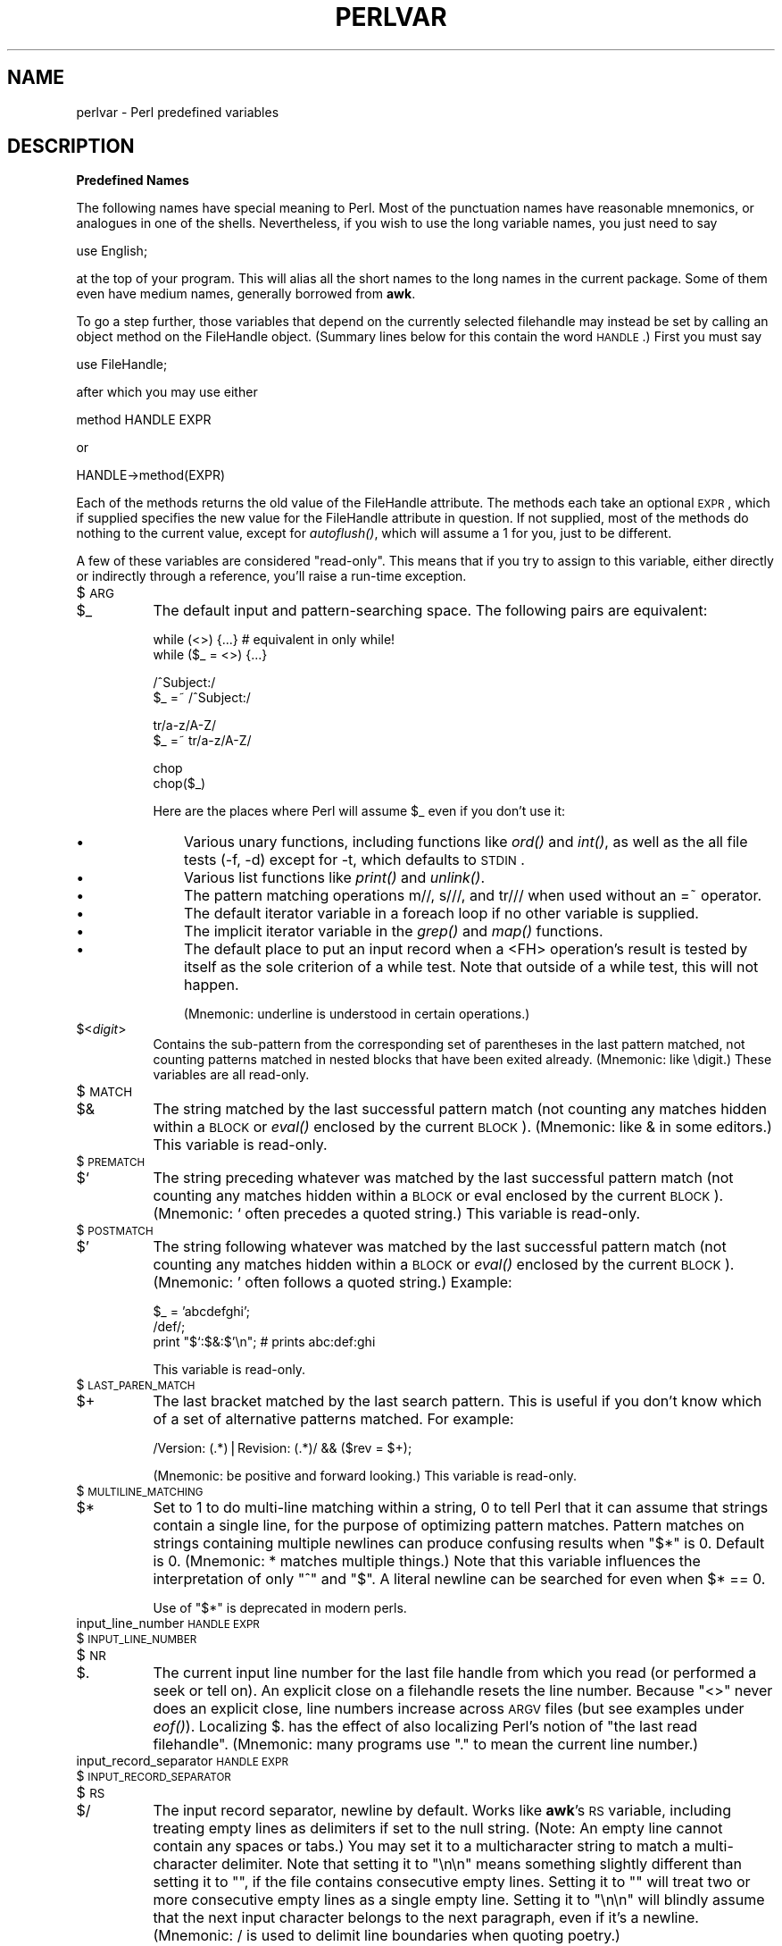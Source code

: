 .rn '' }`
''' $RCSfile$$Revision$$Date$
'''
''' $Log$
'''
.de Sh
.br
.if t .Sp
.ne 5
.PP
\fB\\$1\fR
.PP
..
.de Sp
.if t .sp .5v
.if n .sp
..
.de Ip
.br
.ie \\n(.$>=3 .ne \\$3
.el .ne 3
.IP "\\$1" \\$2
..
.de Vb
.ft CW
.nf
.ne \\$1
..
.de Ve
.ft R

.fi
..
'''
'''
'''     Set up \*(-- to give an unbreakable dash;
'''     string Tr holds user defined translation string.
'''     Bell System Logo is used as a dummy character.
'''
.tr \(*W-|\(bv\*(Tr
.ie n \{\
.ds -- \(*W-
.ds PI pi
.if (\n(.H=4u)&(1m=24u) .ds -- \(*W\h'-12u'\(*W\h'-12u'-\" diablo 10 pitch
.if (\n(.H=4u)&(1m=20u) .ds -- \(*W\h'-12u'\(*W\h'-8u'-\" diablo 12 pitch
.ds L" ""
.ds R" ""
.ds L' '
.ds R' '
'br\}
.el\{\
.ds -- \(em\|
.tr \*(Tr
.ds L" ``
.ds R" ''
.ds L' `
.ds R' '
.ds PI \(*p
'br\}
.\"	If the F register is turned on, we'll generate
.\"	index entries out stderr for the following things:
.\"		TH	Title 
.\"		SH	Header
.\"		Sh	Subsection 
.\"		Ip	Item
.\"		X<>	Xref  (embedded
.\"	Of course, you have to process the output yourself
.\"	in some meaninful fashion.
.if \nF \{
.de IX
.tm Index:\\$1\t\\n%\t"\\$2"
..
.nr % 0
.rr F
.\}
.TH PERLVAR 1 "perl 5.003, patch 93" "21/Feb/97" "Perl Programmers Reference Guide"
.IX Title "PERLVAR 1"
.UC
.IX Name "perlvar - Perl predefined variables"
.if n .hy 0
.if n .na
.ds C+ C\v'-.1v'\h'-1p'\s-2+\h'-1p'+\s0\v'.1v'\h'-1p'
.de CQ          \" put $1 in typewriter font
.ft CW
'if n "\c
'if t \\&\\$1\c
'if n \\&\\$1\c
'if n \&"
\\&\\$2 \\$3 \\$4 \\$5 \\$6 \\$7
'.ft R
..
.\" @(#)ms.acc 1.5 88/02/08 SMI; from UCB 4.2
.	\" AM - accent mark definitions
.bd B 3
.	\" fudge factors for nroff and troff
.if n \{\
.	ds #H 0
.	ds #V .8m
.	ds #F .3m
.	ds #[ \f1
.	ds #] \fP
.\}
.if t \{\
.	ds #H ((1u-(\\\\n(.fu%2u))*.13m)
.	ds #V .6m
.	ds #F 0
.	ds #[ \&
.	ds #] \&
.\}
.	\" simple accents for nroff and troff
.if n \{\
.	ds ' \&
.	ds ` \&
.	ds ^ \&
.	ds , \&
.	ds ~ ~
.	ds ? ?
.	ds ! !
.	ds /
.	ds q
.\}
.if t \{\
.	ds ' \\k:\h'-(\\n(.wu*8/10-\*(#H)'\'\h"|\\n:u"
.	ds ` \\k:\h'-(\\n(.wu*8/10-\*(#H)'\`\h'|\\n:u'
.	ds ^ \\k:\h'-(\\n(.wu*10/11-\*(#H)'^\h'|\\n:u'
.	ds , \\k:\h'-(\\n(.wu*8/10)',\h'|\\n:u'
.	ds ~ \\k:\h'-(\\n(.wu-\*(#H-.1m)'~\h'|\\n:u'
.	ds ? \s-2c\h'-\w'c'u*7/10'\u\h'\*(#H'\zi\d\s+2\h'\w'c'u*8/10'
.	ds ! \s-2\(or\s+2\h'-\w'\(or'u'\v'-.8m'.\v'.8m'
.	ds / \\k:\h'-(\\n(.wu*8/10-\*(#H)'\z\(sl\h'|\\n:u'
.	ds q o\h'-\w'o'u*8/10'\s-4\v'.4m'\z\(*i\v'-.4m'\s+4\h'\w'o'u*8/10'
.\}
.	\" troff and (daisy-wheel) nroff accents
.ds : \\k:\h'-(\\n(.wu*8/10-\*(#H+.1m+\*(#F)'\v'-\*(#V'\z.\h'.2m+\*(#F'.\h'|\\n:u'\v'\*(#V'
.ds 8 \h'\*(#H'\(*b\h'-\*(#H'
.ds v \\k:\h'-(\\n(.wu*9/10-\*(#H)'\v'-\*(#V'\*(#[\s-4v\s0\v'\*(#V'\h'|\\n:u'\*(#]
.ds _ \\k:\h'-(\\n(.wu*9/10-\*(#H+(\*(#F*2/3))'\v'-.4m'\z\(hy\v'.4m'\h'|\\n:u'
.ds . \\k:\h'-(\\n(.wu*8/10)'\v'\*(#V*4/10'\z.\v'-\*(#V*4/10'\h'|\\n:u'
.ds 3 \*(#[\v'.2m'\s-2\&3\s0\v'-.2m'\*(#]
.ds o \\k:\h'-(\\n(.wu+\w'\(de'u-\*(#H)/2u'\v'-.3n'\*(#[\z\(de\v'.3n'\h'|\\n:u'\*(#]
.ds d- \h'\*(#H'\(pd\h'-\w'~'u'\v'-.25m'\f2\(hy\fP\v'.25m'\h'-\*(#H'
.ds D- D\\k:\h'-\w'D'u'\v'-.11m'\z\(hy\v'.11m'\h'|\\n:u'
.ds th \*(#[\v'.3m'\s+1I\s-1\v'-.3m'\h'-(\w'I'u*2/3)'\s-1o\s+1\*(#]
.ds Th \*(#[\s+2I\s-2\h'-\w'I'u*3/5'\v'-.3m'o\v'.3m'\*(#]
.ds ae a\h'-(\w'a'u*4/10)'e
.ds Ae A\h'-(\w'A'u*4/10)'E
.ds oe o\h'-(\w'o'u*4/10)'e
.ds Oe O\h'-(\w'O'u*4/10)'E
.	\" corrections for vroff
.if v .ds ~ \\k:\h'-(\\n(.wu*9/10-\*(#H)'\s-2\u~\d\s+2\h'|\\n:u'
.if v .ds ^ \\k:\h'-(\\n(.wu*10/11-\*(#H)'\v'-.4m'^\v'.4m'\h'|\\n:u'
.	\" for low resolution devices (crt and lpr)
.if \n(.H>23 .if \n(.V>19 \
\{\
.	ds : e
.	ds 8 ss
.	ds v \h'-1'\o'\(aa\(ga'
.	ds _ \h'-1'^
.	ds . \h'-1'.
.	ds 3 3
.	ds o a
.	ds d- d\h'-1'\(ga
.	ds D- D\h'-1'\(hy
.	ds th \o'bp'
.	ds Th \o'LP'
.	ds ae ae
.	ds Ae AE
.	ds oe oe
.	ds Oe OE
.\}
.rm #[ #] #H #V #F C
.SH "NAME"
.IX Header "NAME"
perlvar \- Perl predefined variables
.SH "DESCRIPTION"
.IX Header "DESCRIPTION"
.Sh "Predefined Names"
.IX Subsection "Predefined Names"
The following names have special meaning to Perl.  Most of the
punctuation names have reasonable mnemonics, or analogues in one of
the shells.  Nevertheless, if you wish to use the long variable names,
you just need to say
.PP
.Vb 1
\&    use English;
.Ve
at the top of your program.  This will alias all the short names to the
long names in the current package.  Some of them even have medium names,
generally borrowed from \fBawk\fR.
.PP
To go a step further, those variables that depend on the currently
selected filehandle may instead be set by calling an object method on
the FileHandle object.  (Summary lines below for this contain the word
\s-1HANDLE\s0.)  First you must say
.PP
.Vb 1
\&    use FileHandle;
.Ve
after which you may use either
.PP
.Vb 1
\&    method HANDLE EXPR
.Ve
or
.PP
.Vb 1
\&    HANDLE->method(EXPR)
.Ve
Each of the methods returns the old value of the FileHandle attribute.
The methods each take an optional \s-1EXPR\s0, which if supplied specifies the
new value for the FileHandle attribute in question.  If not supplied,
most of the methods do nothing to the current value, except for
\fIautoflush()\fR, which will assume a 1 for you, just to be different.
.PP
A few of these variables are considered \*(L"read-only\*(R".  This means that if
you try to assign to this variable, either directly or indirectly through
a reference, you'll raise a run-time exception.
.Ip "$\s-1ARG\s0" 8
.IX Item "$\s-1ARG\s0"
.Ip "$_" 8
.IX Item "$_"
The default input and pattern-searching space.  The following pairs are
equivalent:
.Sp
.Vb 2
\&    while (<>) {...}    # equivalent in only while!
\&    while ($_ = <>) {...}
.Ve
.Vb 2
\&    /^Subject:/
\&    $_ =~ /^Subject:/
.Ve
.Vb 2
\&    tr/a-z/A-Z/
\&    $_ =~ tr/a-z/A-Z/
.Ve
.Vb 2
\&    chop
\&    chop($_)
.Ve
Here are the places where Perl will assume \f(CW$_\fR even if you 
don't use it:
.Ip "\(bu" 11
.IX Item "\(bu"
Various unary functions, including functions like \fIord()\fR and \fIint()\fR, as well
as the all file tests (\f(CW-f\fR, \f(CW-d\fR) except for \f(CW-t\fR, which defaults to
\s-1STDIN\s0.
.Ip "\(bu" 11
.IX Item "\(bu"
Various list functions like \fIprint()\fR and \fIunlink()\fR.
.Ip "\(bu" 11
.IX Item "\(bu"
The pattern matching operations \f(CWm//\fR, \f(CWs///\fR, and \f(CWtr///\fR when used
without an \f(CW=~\fR operator.
.Ip "\(bu " 11
.IX Item "\(bu "
The default iterator variable in a \f(CWforeach\fR loop if no other
variable is supplied.
.Ip "\(bu " 11
.IX Item "\(bu "
The implicit iterator variable in the \fIgrep()\fR and \fImap()\fR functions.
.Ip "\(bu " 11
.IX Item "\(bu "
The default place to put an input record when a \f(CW<FH>\fR
operation's result is tested by itself as the sole criterion of a \f(CWwhile\fR
test.  Note that outside of a \f(CWwhile\fR test, this will not happen.
.Sp
(Mnemonic: underline is understood in certain operations.)
.Ip "$<\fIdigit\fR>" 8
.IX Item "$<\fIdigit\fR>"
Contains the sub-pattern from the corresponding set of parentheses in
the last pattern matched, not counting patterns matched in nested
blocks that have been exited already.  (Mnemonic: like \edigit.)
These variables are all read-only.
.Ip "$\s-1MATCH\s0" 8
.IX Item "$\s-1MATCH\s0"
.Ip "$&" 8
.IX Item "$&"
The string matched by the last successful pattern match (not counting
any matches hidden within a \s-1BLOCK\s0 or \fIeval()\fR enclosed by the current
\s-1BLOCK\s0).  (Mnemonic: like & in some editors.)  This variable is read-only.
.Ip "$\s-1PREMATCH\s0" 8
.IX Item "$\s-1PREMATCH\s0"
.Ip "$`" 8
.IX Item "$`"
The string preceding whatever was matched by the last successful
pattern match (not counting any matches hidden within a \s-1BLOCK\s0 or eval
enclosed by the current \s-1BLOCK\s0).  (Mnemonic: \f(CW`\fR often precedes a quoted
string.)  This variable is read-only.
.Ip "$\s-1POSTMATCH\s0" 8
.IX Item "$\s-1POSTMATCH\s0"
.Ip "$\*(R'" 8
.IX Item "$\*(R'"
The string following whatever was matched by the last successful
pattern match (not counting any matches hidden within a \s-1BLOCK\s0 or \fIeval()\fR
enclosed by the current \s-1BLOCK\s0).  (Mnemonic: \f(CW'\fR often follows a quoted
string.)  Example:
.Sp
.Vb 3
\&    $_ = 'abcdefghi';
\&    /def/;
\&    print "$`:$&:$'\en";         # prints abc:def:ghi
.Ve
This variable is read-only.
.Ip "$\s-1LAST_PAREN_MATCH\s0" 8
.IX Item "$\s-1LAST_PAREN_MATCH\s0"
.Ip "$+" 8
.IX Item "$+"
The last bracket matched by the last search pattern.  This is useful if
you don't know which of a set of alternative patterns matched.  For
example:
.Sp
.Vb 1
\&    /Version: (.*)|Revision: (.*)/ && ($rev = $+);
.Ve
(Mnemonic: be positive and forward looking.)
This variable is read-only.
.Ip "$\s-1MULTILINE_MATCHING\s0" 8
.IX Item "$\s-1MULTILINE_MATCHING\s0"
.Ip "$*" 8
.IX Item "$*"
Set to 1 to do multi-line matching within a string, 0 to tell Perl
that it can assume that strings contain a single line, for the purpose
of optimizing pattern matches.  Pattern matches on strings containing
multiple newlines can produce confusing results when \*(L"\f(CW$*\fR\*(R" is 0.  Default
is 0.  (Mnemonic: * matches multiple things.)  Note that this variable
influences the interpretation of only \*(L"\f(CW^\fR\*(R" and \*(L"\f(CW$\fR\*(R".  A literal newline can
be searched for even when \f(CW$* == 0\fR.
.Sp
Use of \*(L"\f(CW$*\fR\*(R" is deprecated in modern perls.
.Ip "input_line_number \s-1HANDLE\s0 \s-1EXPR\s0" 8
.IX Item "input_line_number \s-1HANDLE\s0 \s-1EXPR\s0"
.Ip "$\s-1INPUT_LINE_NUMBER\s0" 8
.IX Item "$\s-1INPUT_LINE_NUMBER\s0"
.Ip "$\s-1NR\s0" 8
.IX Item "$\s-1NR\s0"
.Ip "$." 8
.IX Item "$."
The current input line number for the last file handle from
which you read (or performed a \f(CWseek\fR or \f(CWtell\fR on).  An
explicit close on a filehandle resets the line number.  Because
\*(L"\f(CW<>\fR\*(R" never does an explicit close, line numbers increase
across \s-1ARGV\s0 files (but see examples under \fIeof()\fR).  Localizing \f(CW$.\fR has
the effect of also localizing Perl's notion of \*(L"the last read
filehandle\*(R".  (Mnemonic: many programs use \*(L".\*(R" to mean the current line
number.)
.Ip "input_record_separator \s-1HANDLE\s0 \s-1EXPR\s0" 8
.IX Item "input_record_separator \s-1HANDLE\s0 \s-1EXPR\s0"
.Ip "$\s-1INPUT_RECORD_SEPARATOR\s0" 8
.IX Item "$\s-1INPUT_RECORD_SEPARATOR\s0"
.Ip "$\s-1RS\s0" 8
.IX Item "$\s-1RS\s0"
.Ip "$/" 8
.IX Item "$/"
The input record separator, newline by default.  Works like \fBawk\fR's \s-1RS\s0
variable, including treating empty lines as delimiters if set to the
null string.  (Note:  An empty line cannot contain any spaces or
tabs.) You may set it to a multicharacter string to match a
multi-character delimiter.  Note that setting it to \f(CW"\en\en"\fR means
something slightly different than setting it to \f(CW""\fR, if the file
contains consecutive empty lines.  Setting it to \f(CW""\fR will treat two
or more consecutive empty lines as a single empty line.  Setting it to
\f(CW"\en\en"\fR will blindly assume that the next input character belongs to
the next paragraph, even if it's a newline.  (Mnemonic: / is used to
delimit line boundaries when quoting poetry.)
.Sp
.Vb 3
\&    undef $/;
\&    $_ = <FH>;          # whole file now here
\&    s/\en[ \et]+/ /g;
.Ve
.Ip "autoflush \s-1HANDLE\s0 \s-1EXPR\s0" 8
.IX Item "autoflush \s-1HANDLE\s0 \s-1EXPR\s0"
.Ip "$\s-1OUTPUT_AUTOFLUSH\s0" 8
.IX Item "$\s-1OUTPUT_AUTOFLUSH\s0"
.Ip "$|" 8
.IX Item "$|"
If set to nonzero, forces a flush after every write or print on the
currently selected output channel.  Default is 0 (regardless of whether
the channel is actually buffered by the system or not; \f(CW$|\fR tells you
only whether you've asked Perl explicitly to flush after each write). 
Note that \s-1STDOUT\s0 will typically be line buffered if output is to the
terminal and block buffered otherwise.  Setting this variable is useful
primarily when you are outputting to a pipe, such as when you are running
a Perl script under rsh and want to see the output as it's happening.  This
has no effect on input buffering.
(Mnemonic: when you want your pipes to be piping hot.)
.Ip "output_field_separator \s-1HANDLE\s0 \s-1EXPR\s0" 8
.IX Item "output_field_separator \s-1HANDLE\s0 \s-1EXPR\s0"
.Ip "$\s-1OUTPUT_FIELD_SEPARATOR\s0" 8
.IX Item "$\s-1OUTPUT_FIELD_SEPARATOR\s0"
.Ip "$\s-1OFS\s0" 8
.IX Item "$\s-1OFS\s0"
.Ip "$," 8
.IX Item "$,"
The output field separator for the print operator.  Ordinarily the
print operator simply prints out the comma-separated fields you
specify.  To get behavior more like \fBawk\fR, set this variable
as you would set \fBawk\fR's \s-1OFS\s0 variable to specify what is printed
between fields.  (Mnemonic: what is printed when there is a , in your
print statement.)
.Ip "output_record_separator \s-1HANDLE\s0 \s-1EXPR\s0" 8
.IX Item "output_record_separator \s-1HANDLE\s0 \s-1EXPR\s0"
.Ip "$\s-1OUTPUT_RECORD_SEPARATOR\s0" 8
.IX Item "$\s-1OUTPUT_RECORD_SEPARATOR\s0"
.Ip "$\s-1ORS\s0" 8
.IX Item "$\s-1ORS\s0"
.Ip "$\e" 8
.IX Item "$\e"
The output record separator for the print operator.  Ordinarily the
print operator simply prints out the comma-separated fields you
specify, with no trailing newline or record separator assumed.
To get behavior more like \fBawk\fR, set this variable as you would
set \fBawk\fR's \s-1ORS\s0 variable to specify what is printed at the end of the
print.  (Mnemonic: you set \*(L"\f(CW$\e\fR\*(R" instead of adding \en at the end of the
print.  Also, it's just like \f(CW$/\fR, but it's what you get \*(L"back\*(R" from
Perl.)
.Ip "$\s-1LIST_SEPARATOR\s0" 8
.IX Item "$\s-1LIST_SEPARATOR\s0"
.Ip "$\*(R"" 8
.IX Item "$\*(R""
This is like \*(L"\f(CW$,\fR\*(R" except that it applies to array values interpolated
into a double-quoted string (or similar interpreted string).  Default
is a space.  (Mnemonic: obvious, I think.)
.Ip "$\s-1SUBSCRIPT_SEPARATOR\s0" 8
.IX Item "$\s-1SUBSCRIPT_SEPARATOR\s0"
.Ip "$\s-1SUBSEP\s0" 8
.IX Item "$\s-1SUBSEP\s0"
.Ip "$;" 8
.IX Item "$;"
The subscript separator for multi-dimensional array emulation.  If you
refer to a hash element as
.Sp
.Vb 1
\&    $foo{$a,$b,$c}
.Ve
it really means
.Sp
.Vb 1
\&    $foo{join($;, $a, $b, $c)}
.Ve
But don't put
.Sp
.Vb 1
\&    @foo{$a,$b,$c}      # a slice--note the @
.Ve
which means
.Sp
.Vb 1
\&    ($foo{$a},$foo{$b},$foo{$c})
.Ve
Default is \*(L"\e034\*(R", the same as \s-1SUBSEP\s0 in \fBawk\fR.  Note that if your
keys contain binary data there might not be any safe value for \*(L"\f(CW$;\fR\*(R".
(Mnemonic: comma (the syntactic subscript separator) is a
semi-semicolon.  Yeah, I know, it's pretty lame, but \*(L"\f(CW$,\fR\*(R" is already
taken for something more important.)
.Sp
Consider using \*(L"real\*(R" multi-dimensional arrays.
.Ip "$\s-1OFMT\s0" 8
.IX Item "$\s-1OFMT\s0"
.Ip "$#" 8
.IX Item "$#"
The output format for printed numbers.  This variable is a half-hearted
attempt to emulate \fBawk\fR's \s-1OFMT\s0 variable.  There are times, however,
when \fBawk\fR and Perl have differing notions of what is in fact
numeric.  The initial value is %.\fIn\fRg, where \fIn\fR is the value
of the macro \s-1DBL_DIG\s0 from your system's \fIfloat.h\fR.  This is different from
\fBawk\fR's default \s-1OFMT\s0 setting of %.6g, so you need to set \*(L"\f(CW$#\fR\*(R"
explicitly to get \fBawk\fR's value.  (Mnemonic: # is the number sign.)
.Sp
Use of \*(L"\f(CW$#\fR\*(R" is deprecated.
.Ip "format_page_number \s-1HANDLE\s0 \s-1EXPR\s0" 8
.IX Item "format_page_number \s-1HANDLE\s0 \s-1EXPR\s0"
.Ip "$\s-1FORMAT_PAGE_NUMBER\s0" 8
.IX Item "$\s-1FORMAT_PAGE_NUMBER\s0"
.Ip "$%" 8
.IX Item "$%"
The current page number of the currently selected output channel.
(Mnemonic: % is page number in \fBnroff\fR.)
.Ip "format_lines_per_page \s-1HANDLE\s0 \s-1EXPR\s0" 8
.IX Item "format_lines_per_page \s-1HANDLE\s0 \s-1EXPR\s0"
.Ip "$\s-1FORMAT_LINES_PER_PAGE\s0" 8
.IX Item "$\s-1FORMAT_LINES_PER_PAGE\s0"
.Ip "$=" 8
.IX Item "$="
The current page length (printable lines) of the currently selected
output channel.  Default is 60.  (Mnemonic: = has horizontal lines.)
.Ip "format_lines_left \s-1HANDLE\s0 \s-1EXPR\s0" 8
.IX Item "format_lines_left \s-1HANDLE\s0 \s-1EXPR\s0"
.Ip "$\s-1FORMAT_LINES_LEFT\s0" 8
.IX Item "$\s-1FORMAT_LINES_LEFT\s0"
.Ip "$-" 8
.IX Item "$-"
The number of lines left on the page of the currently selected output
channel.  (Mnemonic: lines_on_page \- lines_printed.)
.Ip "format_name \s-1HANDLE\s0 \s-1EXPR\s0" 8
.IX Item "format_name \s-1HANDLE\s0 \s-1EXPR\s0"
.Ip "$\s-1FORMAT_NAME\s0" 8
.IX Item "$\s-1FORMAT_NAME\s0"
.Ip "$~" 8
.IX Item "$~"
The name of the current report format for the currently selected output
channel.  Default is name of the filehandle.  (Mnemonic: brother to
\*(L"\f(CW$^\fR\*(R".)
.Ip "format_top_name \s-1HANDLE\s0 \s-1EXPR\s0" 8
.IX Item "format_top_name \s-1HANDLE\s0 \s-1EXPR\s0"
.Ip "$\s-1FORMAT_TOP_NAME\s0" 8
.IX Item "$\s-1FORMAT_TOP_NAME\s0"
.Ip "$^" 8
.IX Item "$^"
The name of the current top-of-page format for the currently selected
output channel.  Default is name of the filehandle with _TOP
appended.  (Mnemonic: points to top of page.)
.Ip "format_line_break_characters \s-1HANDLE\s0 \s-1EXPR\s0" 8
.IX Item "format_line_break_characters \s-1HANDLE\s0 \s-1EXPR\s0"
.Ip "$\s-1FORMAT_LINE_BREAK_CHARACTERS\s0" 8
.IX Item "$\s-1FORMAT_LINE_BREAK_CHARACTERS\s0"
.Ip "$:" 8
.IX Item "$:"
The current set of characters after which a string may be broken to
fill continuation fields (starting with ^) in a format.  Default is 
\*(L"\ \en-\*(R", to break on whitespace or hyphens.  (Mnemonic: a \*(L"colon\*(R" in
poetry is a part of a line.)
.Ip "format_formfeed \s-1HANDLE\s0 \s-1EXPR\s0" 8
.IX Item "format_formfeed \s-1HANDLE\s0 \s-1EXPR\s0"
.Ip "$\s-1FORMAT_FORMFEED\s0" 8
.IX Item "$\s-1FORMAT_FORMFEED\s0"
.Ip "$^L" 8
.IX Item "$^L"
What formats output to perform a form feed.  Default is \ef.
.Ip "$\s-1ACCUMULATOR\s0" 8
.IX Item "$\s-1ACCUMULATOR\s0"
.Ip "$^A" 8
.IX Item "$^A"
The current value of the \fIwrite()\fR accumulator for \fIformat()\fR lines.  A format
contains \fIformline()\fR commands that put their result into \f(CW$^A\fR.  After
calling its format, \fIwrite()\fR prints out the contents of \f(CW$^A\fR and empties.
So you never actually see the contents of \f(CW$^A\fR unless you call
\fIformline()\fR yourself and then look at it.  See the \fIperlform\fR manpage and
the \f(CWformline()\fR entry in the \fIperlfunc\fR manpage.
.Ip "$\s-1CHILD_ERROR\s0" 8
.IX Item "$\s-1CHILD_ERROR\s0"
.Ip "$?" 8
.IX Item "$?"
The status returned by the last pipe close, back-tick (\f(CW``\fR) command,
or \fIsystem()\fR operator.  Note that this is the status word returned by
the \fIwait()\fR system call (or else is made up to look like it).  Thus,
the exit value of the subprocess is actually (\f(CW$? >> 8\fR), and
\f(CW$? & 255\fR gives which signal, if any, the process died from, and
whether there was a core dump.  (Mnemonic: similar to \fBsh\fR and
\fBksh\fR.)
.Sp
Note that if you have installed a signal handler for \f(CWSIGCHLD\fR, the
value of \f(CW$?\fR will usually be wrong outside that handler.
.Sp
Inside an \f(CWEND\fR subroutine \f(CW$?\fR contains the value that is going to be
given to \f(CWexit()\fR.  You can modify \f(CW$?\fR in an \f(CWEND\fR subroutine to
change the exit status of the script.
.Sp
Under \s-1VMS\s0, the pragma \f(CWuse vmsish 'status'\fR makes \f(CW$?\fR reflect the
actual \s-1VMS\s0 exit status, instead of the default emulation of \s-1POSIX\s0
status.
.Ip "$\s-1OS_ERROR\s0" 8
.IX Item "$\s-1OS_ERROR\s0"
.Ip "$\s-1ERRNO\s0" 8
.IX Item "$\s-1ERRNO\s0"
.Ip "$!" 8
.IX Item "$!"
If used in a numeric context, yields the current value of errno, with
all the usual caveats.  (This means that you shouldn't depend on the
value of \*(L"\f(CW$!\fR\*(R" to be anything in particular unless you've gotten a
specific error return indicating a system error.)  If used in a string
context, yields the corresponding system error string.  You can assign
to \*(L"\f(CW$!\fR\*(R" to set \fIerrno\fR if, for instance, you want \*(L"\f(CW$!\fR\*(R" to return the
string for error \fIn\fR, or you want to set the exit value for the \fIdie()\fR
operator.  (Mnemonic: What just went bang?)
.Ip "$\s-1EXTENDED_OS_ERROR\s0" 8
.IX Item "$\s-1EXTENDED_OS_ERROR\s0"
.Ip "$^E" 8
.IX Item "$^E"
More specific information about the last system error than that provided by
\f(CW$!\fR, if available.  (If not, it's just \f(CW$!\fR again, except under \s-1OS/2\s0.)
At the moment, this differs from \f(CW$!\fR under only \s-1VMS\s0 and \s-1OS/2\s0, where it
provides the \s-1VMS\s0 status value from the last system error, and \s-1OS/2\s0 error
code of the last call to \s-1OS/2\s0 \s-1API\s0 which was not directed via \s-1CRT\s0.  The
caveats mentioned in the description of \f(CW$!\fR apply here, too.
(Mnemonic: Extra error explanation.)
.Sp
Note that under \s-1OS/2\s0 \f(CW$!\fR and \f(CW$^E\fR do not track each other, so if an
\s-1OS/2-\s0specific call is performed, you may need to check both.
.Ip "$\s-1EVAL_ERROR\s0" 8
.IX Item "$\s-1EVAL_ERROR\s0"
.Ip "$@" 8
.IX Item "$@"
The Perl syntax error message from the last \fIeval()\fR command.  If null, the
last \fIeval()\fR parsed and executed correctly (although the operations you
invoked may have failed in the normal fashion).  (Mnemonic: Where was
the syntax error \*(L"at\*(R"?)
.Sp
Note that warning messages are not collected in this variable.  You can,
however, set up a routine to process warnings by setting \f(CW$SIG{__WARN__}\fR
below.
.Ip "$\s-1PROCESS_ID\s0" 8
.IX Item "$\s-1PROCESS_ID\s0"
.Ip "$\s-1PID\s0" 8
.IX Item "$\s-1PID\s0"
.Ip "$$" 8
.IX Item "$$"
The process number of the Perl running this script.  (Mnemonic: same
as shells.)
.Ip "$\s-1REAL_USER_ID\s0" 8
.IX Item "$\s-1REAL_USER_ID\s0"
.Ip "$\s-1UID\s0" 8
.IX Item "$\s-1UID\s0"
.Ip "$<" 8
.IX Item "$<"
The real uid of this process.  (Mnemonic: it's the uid you came \fI\s-1FROM\s0\fR,
if you're running setuid.)
.Ip "$\s-1EFFECTIVE_USER_ID\s0" 8
.IX Item "$\s-1EFFECTIVE_USER_ID\s0"
.Ip "$\s-1EUID\s0" 8
.IX Item "$\s-1EUID\s0"
.Ip "$>" 8
.IX Item "$>"
The effective uid of this process.  Example:
.Sp
.Vb 2
\&    $< = $>;            # set real to effective uid
\&    ($<,$>) = ($>,$<);  # swap real and effective uid
.Ve
(Mnemonic: it's the uid you went \fI\s-1TO\s0\fR, if you're running setuid.)  Note:
\*(L"\f(CW$<\fR\*(R" and \*(L"\f(CW$>\fR\*(R" can be swapped on only machines supporting \fIsetreuid()\fR.
.Ip "$\s-1REAL_GROUP_ID\s0" 8
.IX Item "$\s-1REAL_GROUP_ID\s0"
.Ip "$\s-1GID\s0" 8
.IX Item "$\s-1GID\s0"
.Ip "$(" 8
.IX Item "$("
The real gid of this process.  If you are on a machine that supports
membership in multiple groups simultaneously, gives a space separated
list of groups you are in.  The first number is the one returned by
\fIgetgid()\fR, and the subsequent ones by \fIgetgroups()\fR, one of which may be
the same as the first number.  (Mnemonic: parentheses are used to \fI\s-1GROUP\s0\fR
things.  The real gid is the group you \fI\s-1LEFT\s0\fR, if you're running setgid.)
.Ip "$\s-1EFFECTIVE_GROUP_ID\s0" 8
.IX Item "$\s-1EFFECTIVE_GROUP_ID\s0"
.Ip "$\s-1EGID\s0" 8
.IX Item "$\s-1EGID\s0"
.Ip "$)" 8
.IX Item "$)"
The effective gid of this process.  If you are on a machine that
supports membership in multiple groups simultaneously, gives a space
separated list of groups you are in.  The first number is the one
returned by \fIgetegid()\fR, and the subsequent ones by \fIgetgroups()\fR, one of
which may be the same as the first number.  (Mnemonic: parentheses are
used to \fI\s-1GROUP\s0\fR things.  The effective gid is the group that's \fI\s-1RIGHT\s0\fR for
you, if you're running setgid.)
.Sp
Note: \*(L"\f(CW$<\fR\*(R", \*(L"\f(CW$>\fR\*(R", \*(L"\f(CW$(\fR\*(R" and \*(L"\f(CW$)\fR\*(R" can be set only on
machines that support the corresponding \fIset[re][ug]id()\fR routine.  \*(L"\f(CW$(\fR\*(R"
and \*(L"\f(CW$)\fR\*(R" can be swapped on only machines supporting \fIsetregid()\fR.  Because
Perl doesn't currently use \fIinitgroups()\fR, you can't set your group vector to
multiple groups.
.Ip "$\s-1PROGRAM_NAME\s0" 8
.IX Item "$\s-1PROGRAM_NAME\s0"
.Ip "$0" 8
.IX Item "$0"
Contains the name of the file containing the Perl script being
executed.  Assigning to \*(L"\f(CW$0\fR\*(R" modifies the argument area that the \fIps\fR\|(1)
program sees.  This is more useful as a way of indicating the
current program state than it is for hiding the program you're running.
(Mnemonic: same as \fBsh\fR and \fBksh\fR.)
.Ip "$[" 8
.IX Item "$["
The index of the first element in an array, and of the first character
in a substring.  Default is 0, but you could set it to 1 to make
Perl behave more like \fBawk\fR (or Fortran) when subscripting and when
evaluating the \fIindex()\fR and \fIsubstr()\fR functions.  (Mnemonic: [ begins
subscripts.)
.Sp
As of Perl 5, assignment to \*(L"\f(CW$[\fR\*(R" is treated as a compiler directive,
and cannot influence the behavior of any other file.  Its use is
discouraged.
.Ip "$\s-1PERL_VERSION\s0" 8
.IX Item "$\s-1PERL_VERSION\s0"
.Ip "$]" 8
.IX Item "$]"
The string printed out when you say \f(CWperl -v\fR.
(This is currently \fI\s-1BROKEN\s0\fR).
It can be used to
determine at the beginning of a script whether the perl interpreter
executing the script is in the right range of versions.  If used in a
numeric context, returns the version + patchlevel / 1000.  Example:
.Sp
.Vb 5
\&    # see if getc is available
\&    ($version,$patchlevel) =
\&             $] =~ /(\ed+\e.\ed+).*\enPatch level: (\ed+)/;
\&    print STDERR "(No filename completion available.)\en"
\&             if $version * 1000 + $patchlevel < 2016;
.Ve
or, used numerically,
.Sp
.Vb 1
\&    warn "No checksumming!\en" if $] < 3.019;
.Ve
(Mnemonic: Is this version of perl in the right bracket?)
.Ip "$\s-1DEBUGGING\s0" 8
.IX Item "$\s-1DEBUGGING\s0"
.Ip "$^D" 8
.IX Item "$^D"
The current value of the debugging flags.  (Mnemonic: value of \fB\-D\fR
switch.)
.Ip "$\s-1SYSTEM_FD_MAX\s0" 8
.IX Item "$\s-1SYSTEM_FD_MAX\s0"
.Ip "$^F" 8
.IX Item "$^F"
The maximum system file descriptor, ordinarily 2.  System file
descriptors are passed to \fIexec()\fRed processes, while higher file
descriptors are not.  Also, during an \fIopen()\fR, system file descriptors are
preserved even if the \fIopen()\fR fails.  (Ordinary file descriptors are
closed before the \fIopen()\fR is attempted.)  Note that the close-on-exec
status of a file descriptor will be decided according to the value of
\f(CW$^F\fR at the time of the open, not the time of the exec.
.Ip "$^H" 8
.IX Item "$^H"
The current set of syntax checks enabled by \f(CWuse strict\fR.  See the
documentation of \f(CWstrict\fR for more details.
.Ip "$\s-1INPLACE_EDIT\s0" 8
.IX Item "$\s-1INPLACE_EDIT\s0"
.Ip "$^I" 8
.IX Item "$^I"
The current value of the inplace-edit extension.  Use \f(CWundef\fR to disable
inplace editing.  (Mnemonic: value of \fB\-i\fR switch.)
.Ip "$\s-1OSNAME\s0" 8
.IX Item "$\s-1OSNAME\s0"
.Ip "$^O" 8
.IX Item "$^O"
The name of the operating system under which this copy of Perl was
built, as determined during the configuration process.  The value
is identical to \f(CW$Config{'osname'}\fR.
.Ip "$\s-1PERLDB\s0" 8
.IX Item "$\s-1PERLDB\s0"
.Ip "$^P" 8
.IX Item "$^P"
The internal flag that the debugger clears so that it doesn't debug
itself.  You could conceivably disable debugging yourself by clearing
it.
.Ip "$\s-1BASETIME\s0" 8
.IX Item "$\s-1BASETIME\s0"
.Ip "$^T" 8
.IX Item "$^T"
The time at which the script began running, in seconds since the
epoch (beginning of 1970).  The values returned by the \fB\-M\fR, \fB\-A\fR,
and \fB\-C\fR filetests are
based on this value.
.Ip "$\s-1WARNING\s0" 8
.IX Item "$\s-1WARNING\s0"
.Ip "$^W" 8
.IX Item "$^W"
The current value of the warning switch, either \s-1TRUE\s0 or \s-1FALSE\s0.
(Mnemonic: related to the \fB\-w\fR switch.)
.Ip "$\s-1EXECUTABLE_NAME\s0" 8
.IX Item "$\s-1EXECUTABLE_NAME\s0"
.Ip "$^X" 8
.IX Item "$^X"
The name that the Perl binary itself was executed as, from C's \f(CWargv[0]\fR.
.Ip "$\s-1ARGV\s0" 8
.IX Item "$\s-1ARGV\s0"
contains the name of the current file when reading from <>.
.Ip "@\s-1ARGV\s0" 8
.IX Item "@\s-1ARGV\s0"
The array \f(CW@ARGV\fR contains the command line arguments intended for the
script.  Note that \f(CW$#ARGV\fR is the generally number of arguments minus
one, because \f(CW$ARGV[0]\fR is the first argument, \fI\s-1NOT\s0\fR the command name.  See
\*(L"\f(CW$0\fR\*(R" for the command name.
.Ip "@\s-1INC\s0" 8
.IX Item "@\s-1INC\s0"
The array \f(CW@INC\fR contains the list of places to look for Perl scripts to
be evaluated by the \f(CWdo EXPR\fR, \f(CWrequire\fR, or \f(CWuse\fR constructs.  It
initially consists of the arguments to any \fB\-I\fR command line switches,
followed by the default Perl library, probably \fI/usr/local/lib/perl\fR,
followed by \*(L".\*(R", to represent the current directory.  If you need to
modify this at runtime, you should use the \f(CWuse lib\fR pragma
to get the machine-dependent library properly loaded also:
.Sp
.Vb 2
\&    use lib '/mypath/libdir/';
\&    use SomeMod;
.Ve
.Ip "%\s-1INC\s0" 8
.IX Item "%\s-1INC\s0"
The hash \f(CW%INC\fR contains entries for each filename that has
been included via \f(CWdo\fR or \f(CWrequire\fR.  The key is the filename you
specified, and the value is the location of the file actually found.
The \f(CWrequire\fR command uses this array to determine whether a given file
has already been included.
.Ip "$\s-1ENV\s0{expr}" 8
.IX Item "$\s-1ENV\s0{expr}"
The hash \f(CW%ENV\fR contains your current environment.  Setting a
value in \f(CWENV\fR changes the environment for child processes.
.Ip "$\s-1SIG\s0{expr}" 8
.IX Item "$\s-1SIG\s0{expr}"
The hash \f(CW%SIG\fR is used to set signal handlers for various
signals.  Example:
.Sp
.Vb 6
\&    sub handler {       # 1st argument is signal name
\&        local($sig) = @_;
\&        print "Caught a SIG$sig--shutting down\en";
\&        close(LOG);
\&        exit(0);
\&    }
.Ve
.Vb 5
\&    $SIG{'INT'} = 'handler';
\&    $SIG{'QUIT'} = 'handler';
\&    ...
\&    $SIG{'INT'} = 'DEFAULT';    # restore default action
\&    $SIG{'QUIT'} = 'IGNORE';    # ignore SIGQUIT
.Ve
The \f(CW%SIG\fR array contains values for only the signals actually set within
the Perl script.  Here are some other examples:
.Sp
.Vb 4
\&    $SIG{PIPE} = Plumber;       # SCARY!!
\&    $SIG{"PIPE"} = "Plumber";   # just fine, assumes main::Plumber
\&    $SIG{"PIPE"} = \e&Plumber;   # just fine; assume current Plumber
\&    $SIG{"PIPE"} = Plumber();   # oops, what did Plumber() return??
.Ve
The one marked scary is problematic because it's a bareword, which means
sometimes it's a string representing the function, and sometimes it's 
going to call the subroutine call right then and there!  Best to be sure
and quote it or take a reference to it.  *Plumber works too.  See the \fIperlsub\fR manpage.
.Sp
If your system has the \fIsigaction()\fR function then signal handlers are
installed using it.  This means you get reliable signal handling.  If
your system has the \s-1SA_RESTART\s0 flag it is used when signals handlers are
installed.  This means that system calls for which it is supported
continue rather than returning when a signal arrives.  If you want your
system calls to be interrupted by signal delivery then do something like
this:
.Sp
.Vb 1
\&    use POSIX ':signal_h';
.Ve
.Vb 3
\&    my $alarm = 0;
\&    sigaction SIGALRM, new POSIX::SigAction sub { $alarm = 1 }
\&        or die "Error setting SIGALRM handler: $!\en";
.Ve
See the \fI\s-1POSIX\s0\fR manpage.
.Sp
Certain internal hooks can be also set using the \f(CW%SIG\fR hash.  The
routine indicated by \f(CW$SIG{__WARN__}\fR is called when a warning message is
about to be printed.  The warning message is passed as the first
argument.  The presence of a _\|_WARN_\|_ hook causes the ordinary printing
of warnings to \s-1STDERR\s0 to be suppressed.  You can use this to save warnings
in a variable, or turn warnings into fatal errors, like this:
.Sp
.Vb 2
\&    local $SIG{__WARN__} = sub { die $_[0] };
\&    eval $proggie;
.Ve
The routine indicated by \f(CW$SIG{__DIE__}\fR is called when a fatal exception
is about to be thrown.  The error message is passed as the first
argument.  When a _\|_DIE_\|_ hook routine returns, the exception
processing continues as it would have in the absence of the hook,
unless the hook routine itself exits via a \f(CWgoto\fR, a loop exit, or a \fIdie()\fR.
The \f(CW__DIE__\fR handler is explicitly disabled during the call, so that you
can die from a \f(CW__DIE__\fR handler.  Similarly for \f(CW__WARN__\fR.  See
the \f(CWdie\fR entry in the \fIperlfunc\fR manpage, the \f(CWwarn\fR entry in the \fIperlfunc\fR manpage and the \f(CWeval\fR entry in the \fIperlfunc\fR manpage.

.rn }` ''
